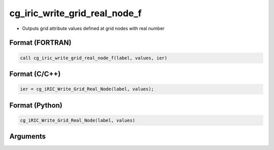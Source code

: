 cg_iric_write_grid_real_node_f
==============================

-  Outputs grid attribute values defined at grid nodes with real number

Format (FORTRAN)
------------------
.. code-block:: fortran

   call cg_iric_write_grid_real_node_f(label, values, ier)

Format (C/C++)
----------------
.. code-block:: c

   ier = cg_iRIC_Write_Grid_Real_Node(label, values);

Format (Python)
----------------
.. code-block:: python

   cg_iRIC_Write_Grid_Real_Node(label, values)

Arguments
---------

.. csv-table:: Arguments of cg_iric_write_grid_real_node_f
   :file: cg_iric_write_grid_real_node_f_args.csv
   :header-rows: 1

